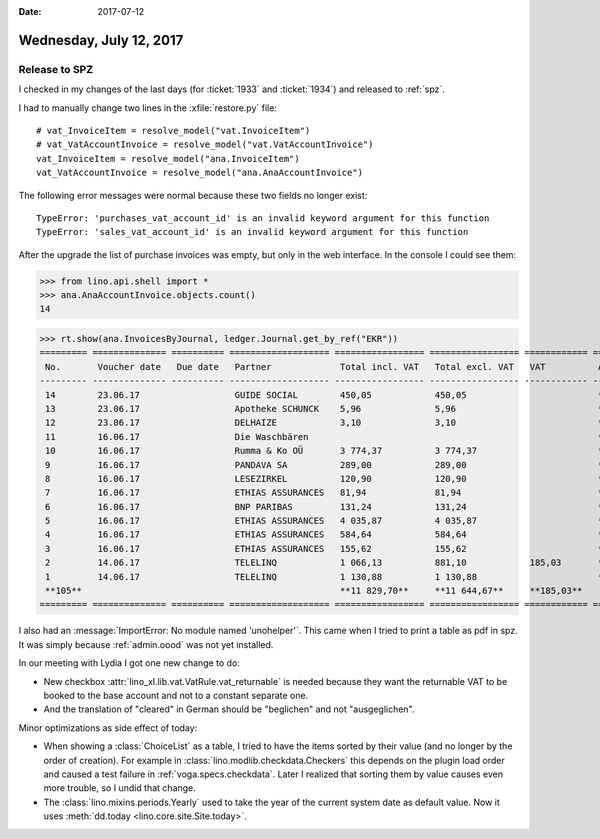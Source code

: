 :date: 2017-07-12

========================
Wednesday, July 12, 2017
========================

Release to SPZ
==============

I checked in my changes of the last days (for :ticket:`1933` and
:ticket:`1934`) and released to :ref:`spz`.

I had to manually change two lines in the :xfile:`restore.py` file::

    # vat_InvoiceItem = resolve_model("vat.InvoiceItem")
    # vat_VatAccountInvoice = resolve_model("vat.VatAccountInvoice")
    vat_InvoiceItem = resolve_model("ana.InvoiceItem")
    vat_VatAccountInvoice = resolve_model("ana.AnaAccountInvoice")
  
The following error messages were normal because these two fields no
longer exist::

  TypeError: 'purchases_vat_account_id' is an invalid keyword argument for this function
  TypeError: 'sales_vat_account_id' is an invalid keyword argument for this function
  
After the upgrade the list of purchase invoices was empty, but only in
the web interface. In the console I could see them:

>>> from lino.api.shell import *
>>> ana.AnaAccountInvoice.objects.count()
14
  
>>> rt.show(ana.InvoicesByJournal, ledger.Journal.get_by_ref("EKR"))
========= ============== ========== =================== ================= ================= ============ ================
 No.       Voucher date   Due date   Partner             Total incl. VAT   Total excl. VAT   VAT          Actions
--------- -------------- ---------- ------------------- ----------------- ----------------- ------------ ----------------
 14        23.06.17                  GUIDE SOCIAL        450,05            450,05                         **Draft**
 13        23.06.17                  Apotheke SCHUNCK    5,96              5,96                           **Registered**
 12        23.06.17                  DELHAIZE            3,10              3,10                           **Registered**
 11        16.06.17                  Die Waschbären                                                       **Draft**
 10        16.06.17                  Rumma & Ko OÜ       3 774,37          3 774,37                       **Registered**
 9         16.06.17                  PANDAVA SA          289,00            289,00                         **Registered**
 8         16.06.17                  LESEZIRKEL          120,90            120,90                         **Registered**
 7         16.06.17                  ETHIAS ASSURANCES   81,94             81,94                          **Registered**
 6         16.06.17                  BNP PARIBAS         131,24            131,24                         **Registered**
 5         16.06.17                  ETHIAS ASSURANCES   4 035,87          4 035,87                       **Registered**
 4         16.06.17                  ETHIAS ASSURANCES   584,64            584,64                         **Registered**
 3         16.06.17                  ETHIAS ASSURANCES   155,62            155,62                         **Registered**
 2         14.06.17                  TELELINQ            1 066,13          881,10            185,03       **Draft**
 1         14.06.17                  TELELINQ            1 130,88          1 130,88                       **Draft**
 **105**                                                 **11 829,70**     **11 644,67**     **185,03**
========= ============== ========== =================== ================= ================= ============ ================


I also had an :message:`ImportError: No module named
'unohelper'`. This came when I tried to print a table as pdf in
spz. It was simply because :ref:`admin.oood` was not yet installed.


In our meeting with Lydia I got one new change to do:

- New checkbox :attr:`lino_xl.lib.vat.VatRule.vat_returnable` is
  needed because they want the returnable VAT to be booked to the base
  account and not to a constant separate one.

- And the translation of "cleared" in German should be "beglichen" and
  not "ausgeglichen".


Minor optimizations as side effect of today:

- When showing a :class:`ChoiceList` as a table, I tried to have the
  items sorted by their value (and no longer by the order of
  creation).  For example in
  :class:`lino.modlib.checkdata.Checkers` this depends on the
  plugin load order and caused a test failure in
  :ref:`voga.specs.checkdata`. Later I realized that sorting them by
  value causes even more trouble, so I undid that change.

- The :class:`lino.mixins.periods.Yearly` used to take the year of the
  current system date as default value. Now it uses :meth:`dd.today
  <lino.core.site.Site.today>`.



